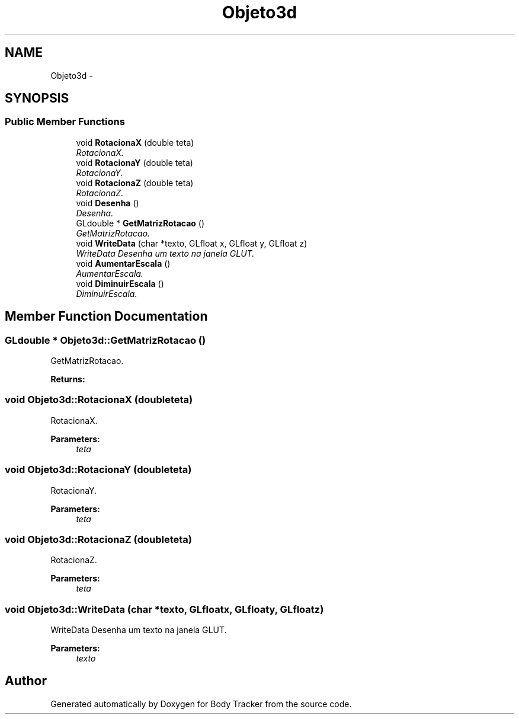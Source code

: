 .TH "Objeto3d" 3 "Sat Mar 14 2015" "Version 1.0.0" "Body Tracker" \" -*- nroff -*-
.ad l
.nh
.SH NAME
Objeto3d \- 
.SH SYNOPSIS
.br
.PP
.SS "Public Member Functions"

.in +1c
.ti -1c
.RI "void \fBRotacionaX\fP (double teta)"
.br
.RI "\fIRotacionaX\&. \fP"
.ti -1c
.RI "void \fBRotacionaY\fP (double teta)"
.br
.RI "\fIRotacionaY\&. \fP"
.ti -1c
.RI "void \fBRotacionaZ\fP (double teta)"
.br
.RI "\fIRotacionaZ\&. \fP"
.ti -1c
.RI "void \fBDesenha\fP ()"
.br
.RI "\fIDesenha\&. \fP"
.ti -1c
.RI "GLdouble * \fBGetMatrizRotacao\fP ()"
.br
.RI "\fIGetMatrizRotacao\&. \fP"
.ti -1c
.RI "void \fBWriteData\fP (char *texto, GLfloat x, GLfloat y, GLfloat z)"
.br
.RI "\fIWriteData Desenha um texto na janela GLUT\&. \fP"
.ti -1c
.RI "void \fBAumentarEscala\fP ()"
.br
.RI "\fIAumentarEscala\&. \fP"
.ti -1c
.RI "void \fBDiminuirEscala\fP ()"
.br
.RI "\fIDiminuirEscala\&. \fP"
.in -1c
.SH "Member Function Documentation"
.PP 
.SS "GLdouble * Objeto3d::GetMatrizRotacao ()"

.PP
GetMatrizRotacao\&. 
.PP
\fBReturns:\fP
.RS 4

.RE
.PP

.SS "void Objeto3d::RotacionaX (doubleteta)"

.PP
RotacionaX\&. 
.PP
\fBParameters:\fP
.RS 4
\fIteta\fP 
.RE
.PP

.SS "void Objeto3d::RotacionaY (doubleteta)"

.PP
RotacionaY\&. 
.PP
\fBParameters:\fP
.RS 4
\fIteta\fP 
.RE
.PP

.SS "void Objeto3d::RotacionaZ (doubleteta)"

.PP
RotacionaZ\&. 
.PP
\fBParameters:\fP
.RS 4
\fIteta\fP 
.RE
.PP

.SS "void Objeto3d::WriteData (char *texto, GLfloatx, GLfloaty, GLfloatz)"

.PP
WriteData Desenha um texto na janela GLUT\&. 
.PP
\fBParameters:\fP
.RS 4
\fItexto\fP 
.RE
.PP


.SH "Author"
.PP 
Generated automatically by Doxygen for Body Tracker from the source code\&.
